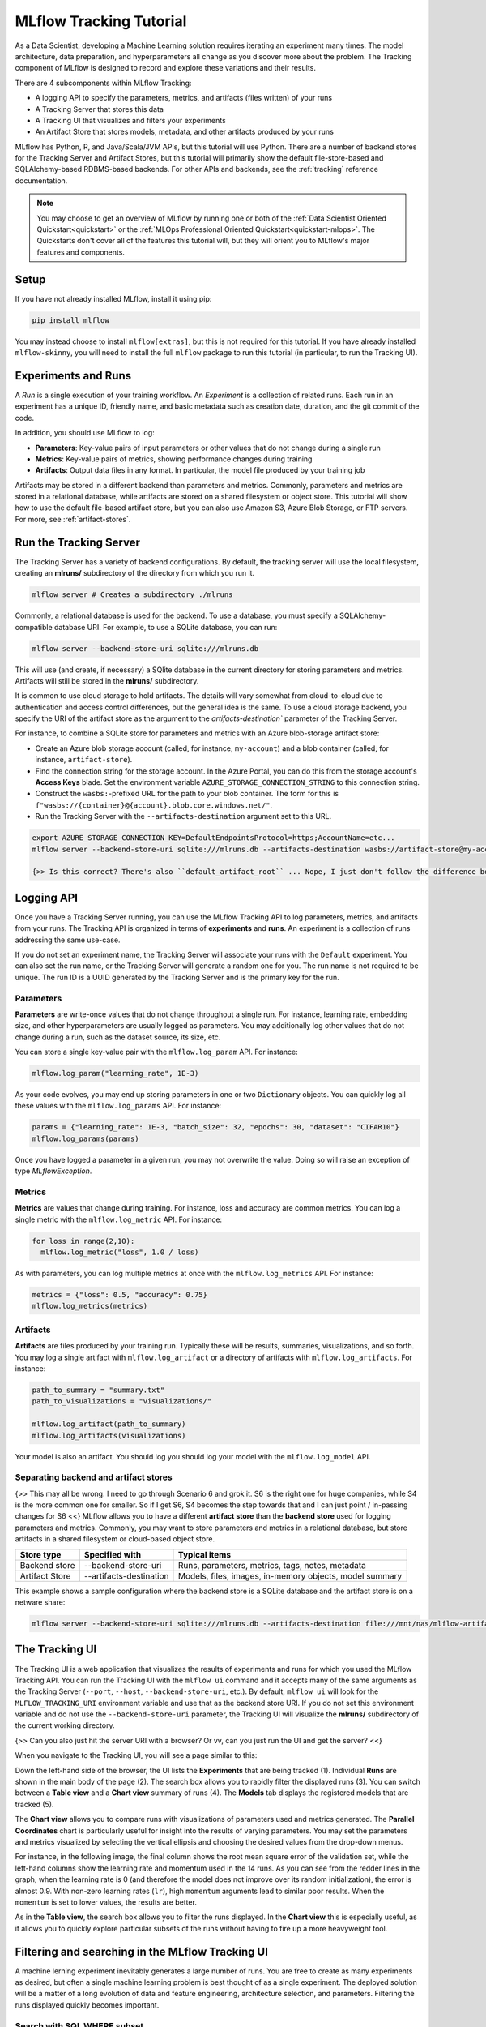 .. _tutorial-tracking:

MLflow Tracking Tutorial
========================

As a Data Scientist, developing a Machine Learning solution requires iterating an experiment many times. The model architecture, data preparation, and hyperparameters all change as you discover more about the problem. The Tracking component of MLflow is designed to record and explore these variations and their results.

There are 4 subcomponents within MLflow Tracking:

- A logging API to specify the parameters, metrics, and artifacts (files written) of your runs
- A Tracking Server that stores this data
- A Tracking UI that visualizes and filters your experiments
- An Artifact Store that stores models, metadata, and other artifacts produced by your runs

MLflow has Python, R, and Java/Scala/JVM APIs, but this tutorial will use Python. There are a number of backend stores for the Tracking Server and Artifact Stores, but this tutorial will primarily show the default file-store-based and SQLAlchemy-based RDBMS-based backends. For other APIs and backends, see the :ref:`tracking` reference documentation.

.. note::
    You may choose to get an overview of MLflow by running one or both of the :ref:`Data Scientist Oriented Quickstart<quickstart>` or the :ref:`MLOps Professional Oriented Quickstart<quickstart-mlops>`. The Quickstarts don't cover all of the features this tutorial will, but they will orient you to MLflow's major features and components.

Setup
------

If you have not already installed MLflow, install it using pip:

.. code-block:: bash

  pip install mlflow

You may instead choose to install ``mlflow[extras]``, but this is not required for this tutorial. If you have already installed ``mlflow-skinny``, you will need to install the full ``mlflow`` package to run this tutorial (in particular, to run the Tracking UI).

Experiments and Runs
-------------------------------

A *Run* is a single execution of your training workflow. An *Experiment* is a collection of related runs. Each run in an experiment has a unique ID, friendly name, and basic metadata such as creation date, duration, and the git commit of the code.

In addition, you should use MLflow to log:

- **Parameters**: Key-value pairs of input parameters or other values that do not change during a single run
- **Metrics**: Key-value pairs of metrics, showing performance changes during training
- **Artifacts**: Output data files in any format. In particular, the model file produced by your training job

Artifacts may be stored in a different backend than parameters and metrics. Commonly, parameters and metrics are stored in a relational database, while artifacts are stored on a shared filesystem or object store. This tutorial will show how to use the default file-based artifact store, but you can also use Amazon S3, Azure Blob Storage, or FTP servers. For more, see :ref:`artifact-stores`.

Run the Tracking Server
------------------------

The Tracking Server has a variety of backend configurations. By default, the tracking server will use the local filesystem, creating an **mlruns/** subdirectory of the directory from which you run it. 

.. code-block:: bash

  mlflow server # Creates a subdirectory ./mlruns

Commonly, a relational database is used for the backend. To use a database, you must specify a SQLAlchemy-compatible database URI. For example, to use a SQLite database, you can run:

.. code-block:: bash

  mlflow server --backend-store-uri sqlite:///mlruns.db 

This will use (and create, if necessary) a SQlite database in the current directory for storing parameters and metrics. Artifacts will still be stored in the **mlruns/** subdirectory.

It is common to use cloud storage to hold artifacts. The details will vary somewhat from cloud-to-cloud due to authentication and access control differences, but the general idea is the same. To use a cloud storage backend, you specify the URI of the artifact store as the argument to the `artifacts-destination`` parameter of the Tracking Server. 

For instance, to combine a SQLite store for parameters and metrics with an Azure blob-storage artifact store:

- Create an Azure blob storage account (called, for instance, ``my-account``) and a blob container (called, for instance, ``artifact-store``).
- Find the connection string for the storage account. In the Azure Portal, you can do this from the storage account's **Access Keys** blade. Set the environment variable ``AZURE_STORAGE_CONNECTION_STRING`` to this connection string.
- Construct the ``wasbs:``-prefixed URL for the path to your blob container. The form for this is ``f"wasbs://{container}@{account}.blob.core.windows.net/"``.
- Run the Tracking Server with the ``--artifacts-destination`` argument set to this URL.

.. code-block:: bash

  export AZURE_STORAGE_CONNECTION_KEY=DefaultEndpointsProtocol=https;AccountName=etc...
  mlflow server --backend-store-uri sqlite:///mlruns.db --artifacts-destination wasbs://artifact-store@my-account.blob.core.windows.net

  {>> Is this correct? There's also ``default_artifact_root`` ... Nope, I just don't follow the difference between `d_a_r` and `a-d` <<}

Logging API
----------------

Once you have a Tracking Server running, you can use the MLflow Tracking API to log parameters, metrics, and artifacts from your runs. The Tracking API is organized in terms of **experiments** and **runs**. An experiment is a collection of runs addressing the same use-case. 

If you do not set an experiment name, the Tracking Server will associate your runs with the ``Default`` experiment. You can also set the run name, or the Tracking Server will generate a random one for you. The run name is not required to be unique. The run ID is a UUID generated by the Tracking Server and is the primary key for the run.

Parameters
~~~~~~~~~~

**Parameters** are write-once values that do not change throughout a single run. For instance, learning rate, embedding size, and other hyperparameters are usually logged as parameters. You may additionally log other values that do not change during a run, such as the dataset source, its size, etc.

You can store a single key-value pair with the ``mlflow.log_param`` API. For instance:

.. code-block:: python

  mlflow.log_param("learning_rate", 1E-3)

As your code evolves, you may end up storing parameters in one or two ``Dictionary`` objects. You can quickly log all these values with the ``mlflow.log_params`` API. For instance:

.. code-block:: python

  params = {"learning_rate": 1E-3, "batch_size": 32, "epochs": 30, "dataset": "CIFAR10"}
  mlflow.log_params(params)  

Once you have logged a parameter in a given run, you may not overwrite the value. Doing so will raise an exception of type `MLflowException`.

Metrics
~~~~~~~~

**Metrics** are values that change during training. For instance, loss and accuracy are common metrics. You can log a single metric with the ``mlflow.log_metric`` API. For instance:

.. code-block:: python

  for loss in range(2,10):
    mlflow.log_metric("loss", 1.0 / loss)

As with parameters, you can log multiple metrics at once with the ``mlflow.log_metrics`` API. For instance:

.. code-block:: python

  metrics = {"loss": 0.5, "accuracy": 0.75}
  mlflow.log_metrics(metrics)

Artifacts
~~~~~~~~~~

**Artifacts** are files produced by your training run. Typically these will be results, summaries, visualizations, and so forth. You may log a single artifact with ``mlflow.log_artifact`` or a directory of artifacts with ``mlflow.log_artifacts``. For instance:

.. code-block:: python

  path_to_summary = "summary.txt"
  path_to_visualizations = "visualizations/"

  mlflow.log_artifact(path_to_summary)
  mlflow.log_artifacts(visualizations)

Your model is also an artifact. You should log you should log your model with the ``mlflow.log_model`` API.


Separating backend and artifact stores
~~~~~~~~~~~~~~~~~~~~~~~~~~~~~~~~~~~~~~~

{>> This may all be wrong. I need to go through Scenario 6 and grok it. S6 is the right one for huge companies, while S4 is the more common one for smaller. So if I get S6, S4 becomes the step towards that and I can just point / in-passing changes for S6 <<}
MLflow allows you to have a different **artifact store** than the **backend store** used for logging parameters and metrics. Commonly, you may want to store parameters and metrics in a relational database, but store artifacts in a shared filesystem or cloud-based object store. 

================  =======================  =======================
Store type        Specified with            Typical items
================  =======================  =======================
Backend store     --backend-store-uri      Runs, parameters, metrics, tags, notes, metadata
Artifact Store    --artifacts-destination  Models, files, images, in-memory objects, model summary
================  =======================  =======================

This example shows a sample configuration where the backend store is a SQLite database and the artifact store is on a netware share:

.. code-block:: bash

    mlflow server --backend-store-uri sqlite:///mlruns.db --artifacts-destination file:///mnt/nas/mlflow-artifacts

The Tracking UI
----------------

The Tracking UI is a web application that visualizes the results of experiments and runs for which you used the MLflow Tracking API. You can run the Tracking UI with the ``mlflow ui`` command and it accepts many of the same arguments as the Tracking Server (``--port``, ``--host``, ``--backend-store-uri``, etc.). By default, ``mlflow ui`` will look for the ``MLFLOW_TRACKING_URI`` environment variable and use that as the backend store URI. If you do not set this environment variable and do not use the ``--backend-store-uri`` parameter, the Tracking UI will visualize the **mlruns/** subdirectory of the current working directory.

{>> Can you also just hit the server URI with a browser? Or vv, can you just run the UI and get the server? <<}

When you navigate to the Tracking UI, you will see a page similar to this:

.. image:: _static/images/ui-tutorial/tracking-ui.png
   :width: 100%

Down the left-hand side of the browser, the UI lists the **Experiments** that are being tracked (1). Individual **Runs** are shown in the main body of the page (2). The search box allows you to rapidly filter the displayed runs (3). You can switch between a **Table view** and a **Chart view** summary of runs (4). The **Models** tab displays the registered models that are tracked (5).

The **Chart view** allows you to compare runs with visualizations of parameters used and metrics generated. The **Parallel Coordinates** chart is particularly useful for insight into the results of varying parameters. You may set the parameters and metrics visualized by selecting the vertical ellipsis and choosing the desired values from the drop-down menus. 

For instance, in the following image, the final column shows the root mean square error of the validation set, while the left-hand columns show the learning rate and momentum used in the 14 runs. As you can see from the redder lines in the graph, when the learning rate is 0 (and therefore the model does not improve over its random initialization), the error is almost 0.9. With non-zero learning rates (``lr``), high ``momentum`` arguments lead to similar poor results. When the ``momentum`` is set to lower values, the results are better. 

.. image:: _static/images/ui-tutorial/parallel-coordinates.png
   :width: 100%

As in the **Table view**, the search box allows you to filter the runs displayed. In the **Chart view** this is especially useful, as it allows you to quickly explore particular subsets of the runs without having to fire up a more heavyweight tool.

Filtering and searching in the MLflow Tracking UI
--------------------------------------------------

A machine lerning experiment inevitably generates a large number of runs. You are free to create as many experiments as desired, but often a single machine learning problem is best thought of as a single experiment. The deployed solution will be a matter of a long evolution of data and feature engineering, architecture selection, and parameters. Filtering the runs displayed quickly becomes important.

Search with SQL WHERE subset
~~~~~~~~~~~~~~~~~~~~~~~~~~~~~~~~~~~~~~~~~~~~~~

A search filter is one or more expressions joined by the AND keyword. The search syntax does not support OR. Each expression has three parts: an identifier of the target entity (for instance, ``metrics.accuracy``), a comparator (for instance, ``>=`` for numeric values, ``LIKE`` for strings), and a constant. For example:

.. code-block:: sql

  metrics.accuracy >= 0.9 AND params.model_name LIKE 'RESNET%'

The target entities are:

* ``metrics``: A metric logged with ``mlflow.log_metric``.
* ``params``: A parameter logged with ``mlflow.log_param``.
* ``tags``: A tag logged with ``mlflow.set_tag``.
* ``attribute.run_id``: The ID of the run.
* ``attribute.run_name``, ``run name``: The name of the run.
* ``attribute.status``: The status of the run (``FINISHED``, ``FAILED``, ``RUNNING``, ``SCHEDULED``, ``KILLED``).
* ``attribute.artifact_uri``: The URI of the artifact store.
* ``attribute.user_id`` : The ID of the user who started the run.
* ``attribute.start_time``, ``attribute.end_time`` : The start or end time of the run. Units are seconds elapsed in the Unix epoch (January 1, 1970). For example, ``start_time >= 1688169600`` filters runs created before 2023-07-01.

For more, see :ref:`search-runs`.

Run visibility
~~~~~~~~~~~~~~~

If, instead of defining a complete filter, you want to select among a handful of runs, you can toggle the visibility of runs in the filtered list. You do so with the column marked with an eye icon. Selecting the eye icon at the top of the column will allow you to toggle the visibility of all runs in the filtered list. Selecting the eye icon for an individual run will toggle the visibility of that run.

Deleting runs
~~~~~~~~~~~~~~

You will have some runs that do not generate worthwhile results. Sometimes these will stem from code errors or other problems, but there are any number of reasons you may not want to keep a run.

To delete a run, select it in the list of runs and select "Delete." You will be prompted to confirm the deletion. {>> This action cannot be undone. tk Confused by this. The "State" dropdown has a "Deleted" option. <<}

You may also delete a run using the CLI command ``mlflow run delete --run-id <run_id>`` or the Python API ``mlflow.delete_run(run_id : str)->None``.

Sorting and selecting columns
~~~~~~~~~~~~~~~~~~~~~~~~~~~~~

Both the **Table view** and **Chart view** allow you to sort the displayed filtered list of runs by any column. Select the **Sort** dropdown and choose the desired column and sort direction. In the **Table view** you may also use the **Columns** dropdown to select which columns are displayed.

Viewing models in the MLflow Tracking UI
-----------------------------------------

The **Models** tab of the Tracking UI displays models in the MLflow **Model Registry**. A registered model is one that you have selected as worthy of tracking as a versioned entity, generally because it is a candidate for deployment. The main page lists registered models and their versions registered most recently, marked for staging, and marked for production. 

You can search for models by name or tag using the search box. 

When you select a model, you open the details page. The details page allows you to edit a description of the model, add tags, and select specific versions.

.. image:: _static/images/ui-tutorial/model-details.png
   :width: 100%

When you select a specific model version, you will see a page with an editable description of the version carried over from the run that generated the model. You can also add and edit tags to the version. If the developer specified a schema for the model, this is also displayed.

You can use the **Stage** dropdown to transition a specific version of a model through the deployment lifecycle. The stages are:

* **None**: The model version is not ready for final validation. This is the default stage.
* **Staging**: Typically, this stage is used for final validation of a version whose production deployment is imminent.
* **Production**: The version that is deployed to production.
* **Archived**: The version is no longer in use.

.. image:: _static/images/ui-tutorial/model-version-details.png
   :width: 100%

